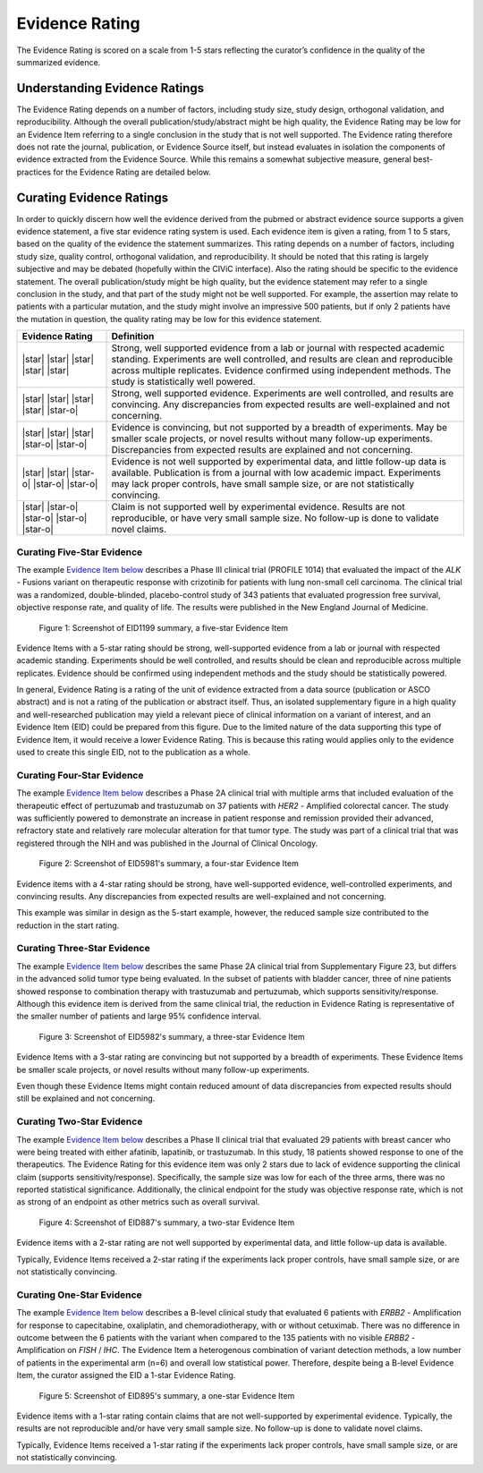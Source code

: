 .. _evidence-evidence_rating:

Evidence Rating
===============
The Evidence Rating is scored on a scale from 1-5 stars reflecting the curator’s confidence in the quality of the summarized evidence.

Understanding Evidence Ratings
------------------------------
The Evidence Rating depends on a number of factors, including study size, study design, orthogonal validation, and reproducibility. Although the overall publication/study/abstract might be high quality, the Evidence Rating may be low for an Evidence Item referring to a single conclusion in the study that is not well supported. The Evidence rating therefore does not rate the journal, publication, or Evidence Source itself, but instead evaluates in isolation the components of evidence extracted from the Evidence Source. While this remains a somewhat subjective measure, general best-practices for the Evidence Rating are detailed below.

Curating Evidence Ratings
-------------------------
In order to quickly discern how well the evidence derived from the pubmed or abstract evidence source supports a given evidence statement, a five star evidence rating system is used. Each evidence item is given a rating, from 1 to 5 stars, based on the quality of the evidence the statement summarizes. This rating depends on a number of factors, including study size, quality control, orthogonal validation, and reproducibility. It should be noted that this rating is largely subjective and may be debated (hopefully within the CIViC interface). Also the rating should be specific to the evidence statement. The overall publication/study might be high quality, but the evidence statement may refer to a single conclusion in the study, and that part of the study might not be well supported. For example, the assertion may relate to patients with a particular mutation, and the study might involve an impressive 500 patients, but if only 2 patients have the mutation in question, the quality rating may be low for this evidence statement.

.. list-table::
   :widths: 20 80
   :header-rows: 1

   * - Evidence Rating
     - Definition
   * - |star| |star| |star| |star| |star|
     - Strong, well supported evidence from a lab or journal with respected academic standing. Experiments are well controlled, and results are clean and reproducible across multiple replicates. Evidence confirmed using independent methods. The study is statistically well powered.
   * - |star| |star| |star| |star| |star-o|
     - Strong, well supported evidence. Experiments are well controlled, and results are convincing. Any discrepancies from expected results are well-explained and not concerning.
   * - |star| |star| |star| |star-o| |star-o|
     - Evidence is convincing, but not supported by a breadth of experiments. May be smaller scale projects, or novel results without many follow-up experiments. Discrepancies from expected results are explained and not concerning.
   * - |star| |star| |star-o| |star-o| |star-o|
     - Evidence is not well supported by experimental data, and little follow-up data is available. Publication is from a journal with low academic impact. Experiments may lack proper controls, have small sample size, or are not statistically convincing.
   * - |star| |star-o| |star-o| |star-o| |star-o|
     - Claim is not supported well by experimental evidence. Results are not reproducible, or have very small sample size. No follow-up is done to validate novel claims.

Curating Five-Star Evidence
~~~~~~~~~~~~~~~~~~~~~~~~~~~
The example `Evidence Item below <https://civicdb.org/links/evidence/1199>`__ describes a Phase III clinical trial (PROFILE 1014) that evaluated the impact of the *ALK* - Fusions variant on therapeutic response with crizotinib for patients with lung non-small cell carcinoma. The clinical trial was a randomized, double-blinded, placebo-control study of 343 patients that evaluated progression free survival, objective response rate, and quality of life. The results were published in the New England Journal of Medicine.

.. figure:: /images/figures/evidence-summary_EID1199.png
   :alt: Screenshot of EID1199 summary, a five-star Evidence Item

   Figure 1: Screenshot of EID1199 summary, a five-star Evidence Item

Evidence Items with a 5-star rating should be strong, well-supported evidence from a lab or journal with respected academic standing. Experiments should be well controlled, and results should be clean and reproducible across multiple replicates. Evidence should be confirmed using independent methods and the study should be statistically powered. 

In general, Evidence Rating is a rating of the unit of evidence extracted from a data source (publication or ASCO abstract) and is not a rating of the publication or abstract itself. Thus, an isolated supplementary figure in a high quality and well-researched publication may yield a relevant piece of clinical information on a variant of interest, and an Evidence Item (EID) could be prepared from this figure. Due to the limited nature of the data supporting this type of Evidence Item, it would receive a lower Evidence Rating. This is because this rating would applies only to the evidence used to create this single EID, not to the publication as a whole.

Curating Four-Star Evidence
~~~~~~~~~~~~~~~~~~~~~~~~~~~
The example `Evidence Item below <https://civicdb.org/links/evidence/1199>`__ describes a Phase 2A clinical trial with multiple arms that included evaluation of the therapeutic effect of pertuzumab and trastuzumab on 37 patients with *HER2* - Amplified colorectal cancer. The study was sufficiently powered to demonstrate an increase in patient response and remission provided their advanced, refractory state and relatively rare molecular alteration for that tumor type. The study was part of a clinical trial that was registered through the NIH and was published in the Journal of Clinical Oncology.

.. figure:: /images/figures/evidence-summary_EID5981.png
   :alt: Screenshot of EID5981's summary, a four-star Evidence Item

   Figure 2: Screenshot of EID5981's summary, a four-star Evidence Item

Evidence items with a 4-star rating should be strong, have well-supported evidence, well-controlled experiments, and convincing results. Any discrepancies from expected results are well-explained and not concerning.

This example was similar in design as the 5-start example, however, the reduced sample size contributed to the reduction in the start rating.

Curating Three-Star Evidence
~~~~~~~~~~~~~~~~~~~~~~~~~~~~
The example `Evidence Item below <https://civicdb.org/links/evidence/5982>`__ describes the same Phase 2A clinical trial from Supplementary Figure 23, but differs in the advanced solid tumor type being evaluated. In the subset of patients with bladder cancer, three of nine patients showed response to combination therapy with trastuzumab and pertuzumab, which supports sensitivity/response. Although this evidence item is derived from the same clinical trial, the reduction in Evidence Rating is representative of the smaller number of patients and large 95% confidence interval.

.. figure:: /images/figures/evidence-summary_EID5982.png
   :alt: Screenshot of EID5982's summary, a three-star Evidence Item

   Figure 3: Screenshot of EID5982's summary, a three-star Evidence Item

Evidence Items with a 3-star rating are convincing but not supported by a breadth of experiments. These Evidence Items be smaller scale projects, or novel results without many follow-up experiments. 

Even though these Evidence Items might contain reduced amount of data discrepancies from expected results should still be explained and not concerning. 

Curating Two-Star Evidence
~~~~~~~~~~~~~~~~~~~~~~~~~~
The example `Evidence Item below <https://civicdb.org/links/evidence/5982>`__ describes a Phase II clinical trial that evaluated 29 patients with breast cancer who were being treated with either afatinib, lapatinib, or trastuzumab. In this study, 18 patients showed response to one of the therapeutics. The Evidence Rating for this evidence item was only 2 stars due to lack of evidence supporting the clinical claim (supports sensitivity/response). Specifically, the sample size was low for each of the three arms, there was no reported statistical significance. Additionally, the clinical endpoint for the study was objective response rate, which is not as strong of an endpoint as other metrics such as overall survival.

.. figure:: /images/figures/evidence-summary_EID887.png
   :alt: Screenshot of EID887's summary, a two-star Evidence Item

   Figure 4: Screenshot of EID887's summary, a two-star Evidence Item

Evidence items with a 2-star rating are not well supported by experimental data, and little follow-up data is available. 

Typically, Evidence Items received a 2-star rating if the experiments lack proper controls, have small sample size, or are not statistically convincing.  

Curating One-Star Evidence
~~~~~~~~~~~~~~~~~~~~~~~~~~
The example `Evidence Item below <https://civicdb.org/links/evidence/895>`__ describes a B-level clinical study that evaluated 6 patients with *ERBB2* - Amplification for response to capecitabine, oxaliplatin, and chemoradiotherapy, with or without cetuximab. There was no difference in outcome between the 6 patients with the variant when compared to the 135 patients with no visible *ERBB2* - Amplification on *FISH* / *IHC*. The Evidence Item a heterogenous combination of variant detection methods, a low number of patients in the experimental arm (n=6) and overall low statistical power. Therefore, despite being a B-level Evidence Item, the curator assigned the EID a 1-star Evidence Rating.

.. figure:: /images/figures/evidence-summary_EID895.png
   :alt: Screenshot of EID895's summary, a one-star Evidence Item

   Figure 5: Screenshot of EID895's summary, a one-star Evidence Item

Evidence items with a 1-star rating contain claims that are not well-supported by experimental evidence. Typically, the results are not reproducible and/or have very small sample size. No follow-up is done to validate novel claims.

Typically, Evidence Items received a 1-star rating if the experiments lack proper controls, have small sample size, or are not statistically convincing.  

